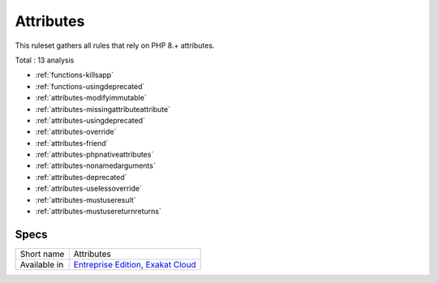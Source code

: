 .. _ruleset-attributes:

Attributes
++++++++++

.. meta::
	:description:
		Attributes: This ruleset gathers all rules that rely on PHP 8.+ attributes..
	:twitter:card: summary_large_image
	:twitter:site: @exakat
	:twitter:title: Attributes
	:twitter:description: Attributes: This ruleset gathers all rules that rely on PHP 8.+ attributes.
	:twitter:creator: @exakat
	:twitter:image:src: https://www.exakat.io/wp-content/uploads/2020/06/logo-exakat.png
	:og:image: https://www.exakat.io/wp-content/uploads/2020/06/logo-exakat.png
	:og:title: Attributes
	:og:type: article
	:og:description: This ruleset gathers all rules that rely on PHP 8.+ attributes.
	:og:url: https://exakat.readthedocs.io/en/latest/Rulesets/Attributes.html
	:og:locale: en

This ruleset gathers all rules that rely on PHP 8.+ attributes.

Total : 13 analysis

* :ref:`functions-killsapp`
* :ref:`functions-usingdeprecated`
* :ref:`attributes-modifyimmutable`
* :ref:`attributes-missingattributeattribute`
* :ref:`attributes-usingdeprecated`
* :ref:`attributes-override`
* :ref:`attributes-friend`
* :ref:`attributes-phpnativeattributes`
* :ref:`attributes-nonamedarguments`
* :ref:`attributes-deprecated`
* :ref:`attributes-uselessoverride`
* :ref:`attributes-mustuseresult`
* :ref:`attributes-mustusereturnreturns`

Specs
_____

+--------------+-------------------------------------------------------------------------------------------------------------------------+
| Short name   | Attributes                                                                                                              |
+--------------+-------------------------------------------------------------------------------------------------------------------------+
| Available in | `Entreprise Edition <https://www.exakat.io/entreprise-edition>`_, `Exakat Cloud <https://www.exakat.io/exakat-cloud/>`_ |
+--------------+-------------------------------------------------------------------------------------------------------------------------+


